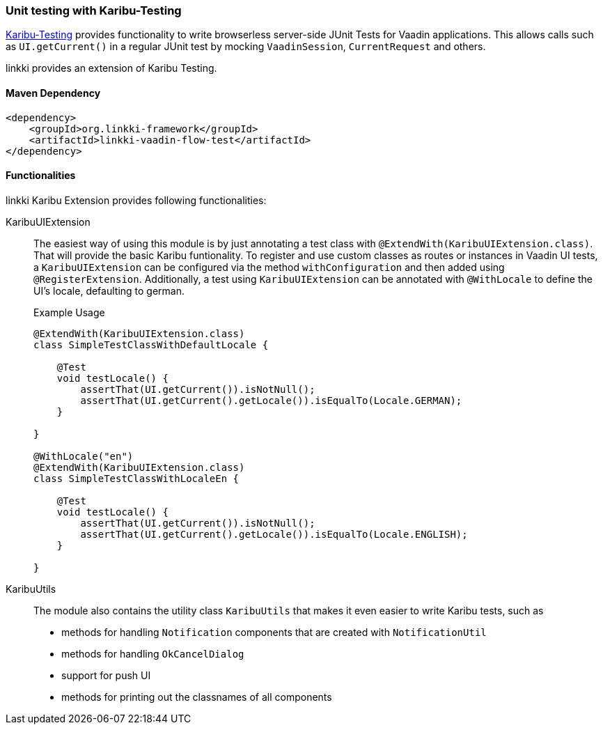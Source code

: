:jbake-title: Unit Testing
:jbake-type: section
:jbake-status: published

[[karibu-testing]]
=== Unit testing with Karibu-Testing

https://github.com/mvysny/karibu-testing[Karibu-Testing] provides functionality to write browserless server-side JUnit Tests for Vaadin applications.
This allows calls such as `UI.getCurrent()` in a regular JUnit test by mocking `VaadinSession`, `CurrentRequest` and others.

linkki provides an extension of Karibu Testing.

==== Maven Dependency

[source,xml]
----
<dependency>
    <groupId>org.linkki-framework</groupId>
    <artifactId>linkki-vaadin-flow-test</artifactId>
</dependency>
----

==== Functionalities

linkki Karibu Extension provides following functionalities:

KaribuUIExtension::
The easiest way of using this module is by just annotating a test class with `@ExtendWith(KaribuUIExtension.class)`. That will provide the basic Karibu funtionality.
To register and use custom classes as routes or instances in Vaadin UI tests, a `KaribuUIExtension` can be configured via the method `withConfiguration` and then added using `@RegisterExtension`.
Additionally, a test using `KaribuUIExtension` can be annotated with `@WithLocale` to define the UI's locale, defaulting to german.
+
.Example Usage
[source,java]
----
@ExtendWith(KaribuUIExtension.class)
class SimpleTestClassWithDefaultLocale {

    @Test
    void testLocale() {
        assertThat(UI.getCurrent()).isNotNull();
        assertThat(UI.getCurrent().getLocale()).isEqualTo(Locale.GERMAN);
    }

}

@WithLocale("en")
@ExtendWith(KaribuUIExtension.class)
class SimpleTestClassWithLocaleEn {

    @Test
    void testLocale() {
        assertThat(UI.getCurrent()).isNotNull();
        assertThat(UI.getCurrent().getLocale()).isEqualTo(Locale.ENGLISH);
    }

}
----

KaribuUtils::
The module also contains the utility class `KaribuUtils` that makes it even easier to write Karibu tests, such as +
* methods for handling `Notification` components that are created with `NotificationUtil`
* methods for handling `OkCancelDialog`
* support for push UI
* methods for printing out the classnames of all components